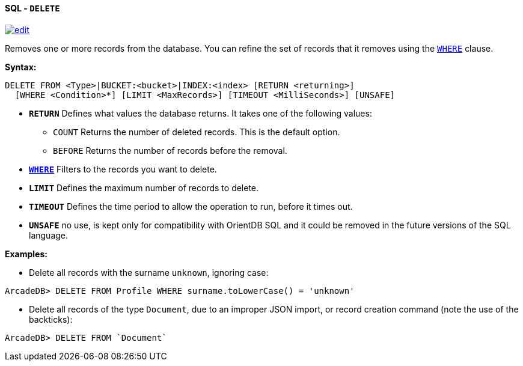 [[sql-delete]]
[discrete]
==== SQL - `DELETE`
image:../images/edit.png[link="https://github.com/ArcadeData/arcadedb-docs/blob/main/src/main/asciidoc/query-languages/sql/sql-delete.adoc" float=right]

Removes one or more records from the database.
You can refine the set of records that it removes using the <<filtering,`WHERE`>> clause.

*Syntax:*

[source,sql]
----
DELETE FROM <Type>|BUCKET:<bucket>|INDEX:<index> [RETURN <returning>]
  [WHERE <Condition>*] [LIMIT <MaxRecords>] [TIMEOUT <MilliSeconds>] [UNSAFE]

----

* *`RETURN`* Defines what values the database returns.
It takes one of the following values:
** `COUNT` Returns the number of deleted records.
This is the default option.
** `BEFORE` Returns the number of records before the removal.
* *<<filtering,`WHERE`>>* Filters to the records you want to delete.
* *`LIMIT`* Defines the maximum number of records to delete.
* *`TIMEOUT`* Defines the time period to allow the operation to run, before it times out.
* *`UNSAFE`* no use, is kept only for compatibility with OrientDB SQL and it could be removed in the future versions of the SQL language.

*Examples:*

* Delete all records with the surname `unknown`, ignoring case:

[source,sql]
----
ArcadeDB> DELETE FROM Profile WHERE surname.toLowerCase() = 'unknown'
----

* Delete all records of the type `Document`, due to an improper JSON import, or record creation command (note the use of the backticks):

[source,sql]
----
ArcadeDB> DELETE FROM `Document`
----
